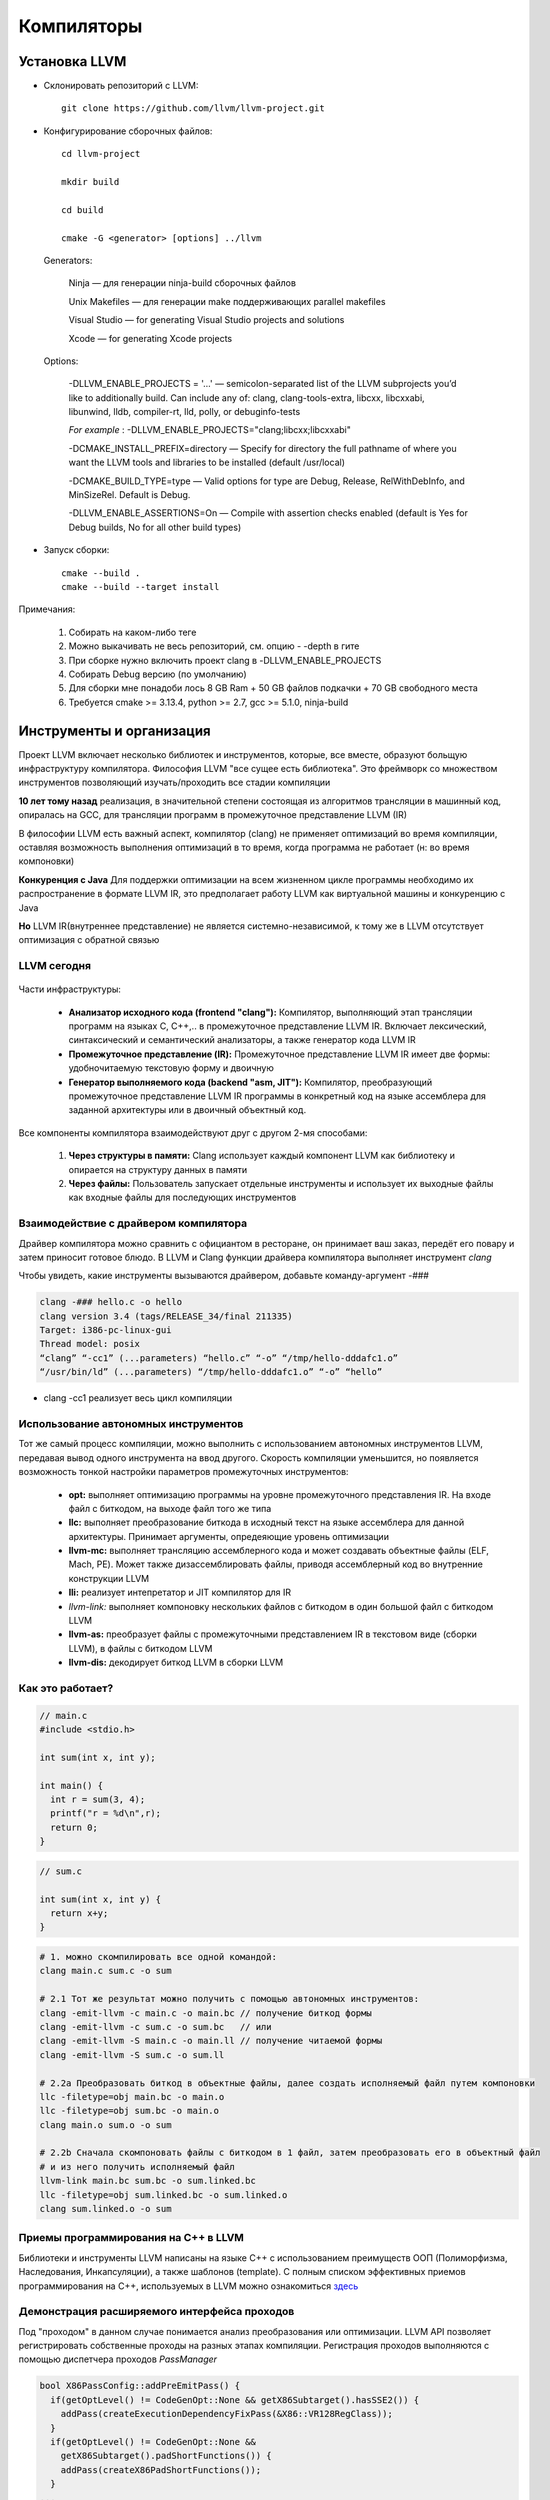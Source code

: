 Компиляторы
==============

Установка LLVM
~~~~~~~~~~~~~~~
* Склонировать репозиторий с LLVM:

 :: 

  git clone https://github.com/llvm/llvm-project.git

* Конфигурирование сборочных файлов:

 :: 

  cd llvm-project 

  mkdir build

  cd build

  cmake -G <generator> [options] ../llvm


 Generators:


  Ninja — для генерации ninja-build сборочных файлов

  Unix Makefiles — для генерации make поддерживающих parallel makefiles

  Visual Studio — for generating Visual Studio projects and solutions
 
  Xcode — for generating Xcode projects

 Options:

        -DLLVM_ENABLE_PROJECTS = '...' — semicolon-separated list of the LLVM subprojects you’d like to additionally build. Can include any of: clang, clang-tools-extra, libcxx, libcxxabi, libunwind, lldb, compiler-rt, lld, polly, or debuginfo-tests

        *For example* : -DLLVM_ENABLE_PROJECTS="clang;libcxx;libcxxabi"


        -DCMAKE_INSTALL_PREFIX=directory — Specify for directory the full pathname of where you want the LLVM tools and libraries to be installed (default /usr/local)

        -DCMAKE_BUILD_TYPE=type — Valid options for type are Debug, Release, RelWithDebInfo, and MinSizeRel. Default is Debug.

        -DLLVM_ENABLE_ASSERTIONS=On — Compile with assertion checks enabled (default is Yes for Debug builds, No for all other build types)


* Запуск сборки:

 :: 

  cmake --build .
  cmake --build --target install

Примечания:

 #. Собирать на каком-либо теге
 #. Можно выкачивать не весь репозиторий, см. опцию - -depth в гите
 #. При сборке нужно включить проект clang в -DLLVM_ENABLE_PROJECTS
 #. Собирать Debug версию (по умолчанию)
 #. Для сборки мне понадоби лось 8 GB Ram + 50 GB файлов подкачки + 70 GB свободного места
 #. Требуется cmake >= 3.13.4, python >= 2.7, gcc >= 5.1.0, ninja-build


Инструменты и организация
~~~~~~~~~~~~~~~~~~~~~~~~~~

Проект LLVM включает несколько библиотек и инструментов, которые, все вместе, образуют больщую инфраструктуру компилятора. Философия LLVM "все сущее есть библиотека". Это фреймворк со множеством инструментов позволяющий изучать/проходить все стадии компиляции

**10 лет тому назад** реализация, в значительной степени состоящая из алгоритмов трансляции в машинный код, опиралась на GCC, для трансляции программ в промежуточное представление LLVM (IR)

В философии LLVM есть важный аспект, компилятор (clang) не применяет оптимизаций во время компиляции, оставляя возможность выполнения оптимизаций в то время, когда программа не работает (н: во время компоновки)

**Конкуренция с Java**  Для поддержки оптимизации на всем жизненном цикле программы необходимо их распространение в формате LLVM IR, это предполагает работу LLVM как виртуальной машины и конкуренцию с Java

**Но** LLVM IR(внутреннее представление) не является системно-независимой, к тому же в LLVM отсутствует оптимизация с обратной связью

LLVM сегодня
"""""""""""""""
.. figure:: img/structure.png
    :width: 600 px
    :align: center

Части инфраструктуры:

 * **Анализатор исходного кода (frontend "clang"):** Компилятор, выполняющий этап трансляции программ на языках C, C++,.. в промежуточное представление LLVM IR. Включает лексический, синтаксический и семантический анализаторы, а также генератор кода LLVM IR
 * **Промежуточное представление (IR):** Промежуточное представление LLVM IR имеет две формы: удобночитаемую текстовую форму и двоичную
 * **Генератор выполняемого кода (backend "asm, JIT"):** Компилятор, преобразующий промежуточное представление LLVM IR программы в конкретный код на языке ассемблера для заданной архитектуры или в двоичный объектный код.

.. figure:: img/deep_structure.png
    :width: 600 px
    :align: center

Все компоненты компилятора взаимодействуют друг с другом 2-мя способами:

 #. **Через структуры в памяти:** Clang использует каждый компонент LLVM как библиотеку и опирается на структуру данных в памяти

 #. **Через файлы:** Пользователь запускает отдельные инструменты и использует их выходные файлы как входные файлы для последующих инструментов

Взаимодействие с драйвером компилятора
""""""""""""""""""""""""""""""""""""""""

Драйвер компилятора можно сравнить с официантом в ресторане, он принимает ваш заказ, передёт его повару и затем приносит готовое блюдо. В LLVM и Clang функции драйвера компилятора выполняет инструмент *clang*

Чтобы увидеть, какие инструменты вызываются драйвером, добавьте команду-аргумент -###

.. code-block:: bash

  clang -### hello.c -o hello
  clang version 3.4 (tags/RELEASE_34/final 211335)
  Target: i386-pc-linux-gui
  Thread model: posix
  “clang” “-cc1” (...parameters) “hello.c” “-o” “/tmp/hello-dddafc1.o”
  “/usr/bin/ld” (...parameters) “/tmp/hello-dddafc1.o” “-o” “hello”

 
* clang -cc1 реализует весь цикл компиляции

.. figure:: img/clang.png
    :width: 600 px
    :align: center


Использование автономных инструментов
"""""""""""""""""""""""""""""""""""""""

Тот же самый процесс компиляции, можно выполнить с использованием автономных инструментов LLVM, передавая вывод одного инструмента на ввод другого. Скорость компиляции уменьшится, но появляется возможность тонкой настройки параметров промежуточных инструментов:

 * **opt:** выполняет оптимизацию программы на уровне промежуточного представления IR. На входе файл с биткодом, на выходе файл того же типа  
 * **llc:** выполняет преобразование биткода в исходный текст на языке ассемблера для данной архитектуры. Принимает аргументы, опредеяющие уровень оптимизации
 * **llvm-mc:** выполняет трансляцию ассемблерного кода и может создавать объектные файлы (ELF, Mach, PE). Может также дизассемблировать файлы, приводя ассемблерный код во внутренние конструкции LLVM
 * **lli:** реализует интепретатор и JIT компилятор для IR
 * *llvm-link:* выполняет компоновку нескольких файлов с биткодом в один большой файл с биткодом LLVM
 * **llvm-as:** преобразует файлы с промежуточными представлением IR в текстовом виде (сборки LLVM), в файлы с биткодом LLVM
 * **llvm-dis:** декодирует биткод LLVM в сборки LLVM

Как это работает?
""""""""""""""""""

.. code-block:: c

  // main.c
  #include <stdio.h>

  int sum(int x, int y);

  int main() {
    int r = sum(3, 4);
    printf("r = %d\n",r);
    return 0;
  }

.. code-block:: c

  // sum.c

  int sum(int x, int y) {
    return x+y;
  }


.. code-block:: bash

  # 1. можно скомпилировать все одной командой:
  clang main.c sum.c -o sum 
  
  # 2.1 Тот же результат можно получить с помощью автономных инструментов:
  clang -emit-llvm -c main.c -o main.bc // получение биткод формы
  clang -emit-llvm -c sum.c -o sum.bc   // или
  clang -emit-llvm -S main.c -o main.ll // получение читаемой формы
  clang -emit-llvm -S sum.c -o sum.ll

  # 2.2a Преобразовать биткод в объектные файлы, далее создать исполняемый файл путем компоновки
  llc -filetype=obj main.bc -o main.o
  llc -filetype=obj sum.bc -o main.o
  clang main.o sum.o -o sum

  # 2.2b Сначала скомпоновать файлы с биткодом в 1 файл, затем преобразовать его в объектный файл
  # и из него получить исполняемый файл
  llvm-link main.bc sum.bc -o sum.linked.bc
  llc -filetype=obj sum.linked.bc -o sum.linked.o
  clang sum.linked.o -o sum


.. figure:: img/llvm-o.png
    :width: 600 px
    :align: center

Приемы программирования на C++ в LLVM
""""""""""""""""""""""""""""""""""""""""

Библиотеки и инструменты LLVM написаны на языке C++ с использованием преимуществ ООП (Полиморфизма, Наследования, Инкапсуляции), а также шаблонов (template). C полным списком эффективных приемов программирования на C++, используемых в LLVM можно ознакомиться `здесь <http://llvm.org/docs/CodingStandards.html>`_

Демонстрация расширяемого интерфейса проходов
"""""""""""""""""""""""""""""""""""""""""""""""

Под "проходом" в данном случае понимается анализ преобразования или оптимизации. LLVM API позволяет регистрировать собственные проходы на разных этапах компиляции. Регистрация проходов выполняются с помощью диспетчера проходов *PassManager* 

.. code-block:: c

  bool X86PassConfig::addPreEmitPass() {
    if(getOptLevel() != CodeGenOpt::None && getX86Subtarget().hasSSE2()) {
      addPass(createExecutionDependencyFixPass(&X86::VR128RegClass));
    }
    if(getOptLevel() != CodeGenOpt::None &&
      getX86Subtarget().padShortFunctions()) {
      addPass(createX86PadShortFunctions());
    }
  ...
  }

TableGen(.td)
""""""""""""""""""

Инструмент LLVM, используемый системой сборки, что бы сгенерировать программный код с++ для тех частей компилятора, которые могут быть синтезированы механическим способом

.. code-block:: bash

  //DiagnosticRarseKinds.td
  def err_invalid_sign_spec: Error<”’%0’ cannot be signed or unsigned”>;
  def err_invalid_short_spec: Error<”’short %0’ is invalid”>;

.. note::

  Цель TableGen - помочь человеку разрабатывать и поддерживать
  записи информации о предметной области. Поскольку таких
  записей может быть большое количество, он специально
  разработан, чтобы позволить писать гибкие описания и
  вычеркивать общие особенности этих записей. Это уменьшает
  количество дублирования в описании, снижает вероятность
  ошибки и упрощает структурирование информации, относящейся
  к предметной области.
  Основная часть TableGen анализирует файл, создает экземпляры
  объявлений и передает результат на обработку в «бэкэнд
  TableGen», зависящий от домена. В настоящее время основным
  пользователем TableGen является генератор кода LLVM. В случае каких либо вопросов обращайтесь к `документации  <https://releases.llvm.org/9.0.0/docs/TableGen/LangRef.html>`_


Анализатор исходного кода
~~~~~~~~~~~~~~~~~~~~~~~~~~~~~

Подобно названию LLVM, имеющему несколько значений, название Clang также может использоваться в трех разных смыслах:
 
 #. Анализатор исходного кода

 #. Драйвер компилятора

 #. Фактический компилятор (clang -cc1)
 
Инструмент clang -cc1 имеет специальный параметр для вывода абстрактного синтаксического дерева (AST)

.. code-block:: bash

  clang -Xclang -ast-dump hello.c
  # или
  clang -сс1 -ast-dump hello.c

Библиотеки libclang:

 * **linclangLex**: используется для предварительной обработки и лексического анализа
 * **libclangAST**: содержит функции для построения и управления абстрактных синтаксических деревьев
 * **libclangParse**: используется для парсинга результатов фазы лексического анализа
 * **libclangSema**: используется для семантического анализа
 * **libclangCodeGen**: генерирует код промежуточного представления LLVM IR с использованием информации о целевой архитектуре
 * **libclangAnalysis**: содержит ресурсы для статического анализа
 * **libclangRewrite**: содержит инфраструктуру для реализации инструментов рефакторинга кода
 * **libclangBasic**: содержит множество утилит - абстракции управлния памятью, поиск источников данных и диагностика

Лексический анализ
""""""""""""""""""""

На самом первом этапе анализатор исходного кода разбивает языковые конструкции в текстовом формате на множество слов и лексем, удаляя такие элементы программы, как комментарии, пробелы и табуляции. Каждое слово должно принадлежать подможеству языка, а каждое зарезервированное слово преобразуется во внутреннее представление компилятора. Зарезервированные слова определены в файле *include/clang/Basic/TokenKinds.def* (Определения помещаются в пространство имён tok.т.е доступ к ним можно получить например: **tok::l_brace** и тд)

.. code-block:: c

  // C99 6.4.2: Identifiers.
  TOK(identifier) // abcde123
  // C++11 String Literals.
  TOK(utf32_string_literal)// U"foo"

  PUNCTUATOR(r_paren,")")
  PUNCTUATOR(l_brace,"{")
  PUNCTUATOR(less, "<")
  KEYWORD(while, KEYALL)



Инструменты Clang и фреймворк LibToling
~~~~~~~~~~~~~~~~~~~~~~~~~~~~~~~~~~~~~~~~~

Инструменты Clang опираются на фреймворк LibToling, библиотеку Clang, которая может служить основой для создания автономных интсрументов

Инструменты на базе libTooling:

 * Clang Tidy
 * Clang Modernizer
 * Clang Apply Replacements
 * ClangFormat
 * Modularize
 * PPTrace
 * Clang Query


Clang-tidy
""""""""""""""""""

Данный инструмент проверяет наличие в исходном коде распространенных нарушений
стандартов оформления в том числе. Инструмент просматривает дерево AST и действует намного быстрее. В отличие от средств проверки в составе статического анализатора Clang, проверки написанные для clang-tidy, обычно нацелены на определения соответствия или несоответствия определенным соглашениям по оформлению исходного кода:

 * Переносимость кода между разными компиляторами;
 * Следование определенным идиомам;
 * Возможность появления ошибок из-за злоупотребления опасными особенностями языка

Проверка исходного кода с помощью Clang-tidy:

.. code-block:: bash

  clang-tidy [параметры] [<файл0>..<файлN>] [--команды компилятора]
  # можно воспользоваться * в параметре -checks для запуска множества проверок
  clang-tidy -checks="llvm-*" file.cpp

Так как наш код компилируется вместе с Clang, нам потребуется база данных команды компиляции. Поэтому начнем с её создания. Перейдите в каталог, где находятся исходные тексты LLVM, и создайте отдельный каталог для хранения файлов CMake

.. code-block:: bash

  mkdir cmake-scripts
  cd cmake-scripts
  cmake -DCMAKE_EXPORT_COMPILE_COMMANDS=ON ../llvm

.. tip::
  Если вы столкнетесь с ошибкой, сообщающей о неизвестном исходном файле и          ссылающейся на файл с реализацией нашего средства проверки, созданный в прерыдущей главе, просто добавьте имя этого файла в *CMakeLists.txt*. Для этого выполните следующую команду и запустите CMake еще раз

.. code-block:: bash

    vim ../llvm/tools/clang/lib/StaticAnalyzer/Checkers/CMakeLists.txt

Затем в корневом каталоге LLVM создайте ссылку на файл базы данных команд компиляции

.. code-block:: bash

  ln -s $(pwd)/compile_commands.json ../llvm
  # Теперь можно вызвать сам инструмент
  cd ../llvm/tools/clang/lib/StaticAnalyzer/Checkers
  clang-tidy -checks="llvm-*" ReactorChecker.cpp

Пример по использованию clang-tidy:

.. code-block:: bash

  clang-tidy test.cpp --fix-errors --fix
  -checks=bugprone-*,cppcoreguidelines-*,misc-*,modernize-*,performance-*,readability-* --

Было:

.. code-block:: bash

  #include <stdio.h>
  int main() {
    int i;
    printf (“%d”, i);
  }


Стало:

.. code-block:: c

  #include <cstdio>
  auto main() -> int {
    int i = 0;
    printf ("%d", i);
  }


Clang Modernizer
""""""""""""""""""""
  


Используемая литература
~~~~~~~~~~~~~~~~~~~~~~~~~~~

`LLVM. Инфраструктура для разработки компиляторов <LLVMbook.pdf>`_
